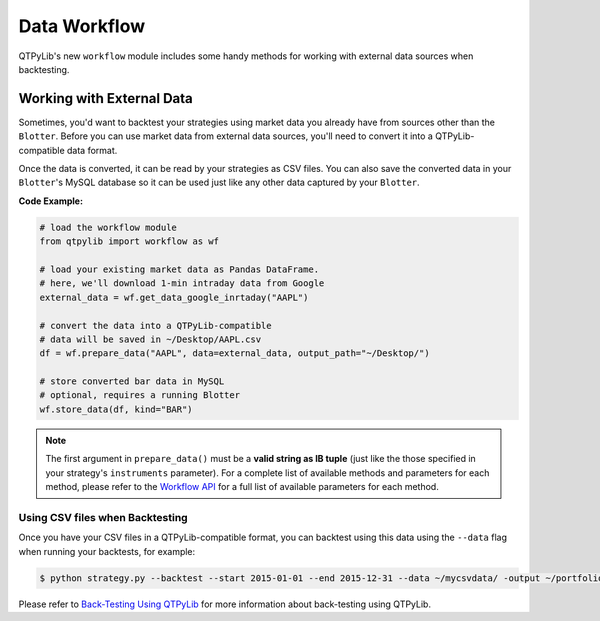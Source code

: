 Data Workflow
=============

QTPyLib's new ``workflow`` module includes some handy methods for
working with external data sources when backtesting.

Working with External Data
--------------------------

Sometimes, you'd want to backtest your strategies using market data
you already have from sources other than the ``Blotter``.
Before you can use market data from external data sources,
you'll need to convert it into a QTPyLib-compatible data format.

Once the data is converted, it can be read by your strategies as CSV files.
You can also save the converted data in your ``Blotter``'s MySQL database
so it can be used just like any other data captured by your ``Blotter``.

**Code Example:**

.. code:: python

    # load the workflow module
    from qtpylib import workflow as wf

    # load your existing market data as Pandas DataFrame.
    # here, we'll download 1-min intraday data from Google
    external_data = wf.get_data_google_inrtaday("AAPL")

    # convert the data into a QTPyLib-compatible
    # data will be saved in ~/Desktop/AAPL.csv
    df = wf.prepare_data("AAPL", data=external_data, output_path="~/Desktop/")

    # store converted bar data in MySQL
    # optional, requires a running Blotter
    wf.store_data(df, kind="BAR")


.. note::

    The first argument in ``prepare_data()`` must be a **valid string as IB tuple**
    (just like the those specified in your strategy's ``instruments`` parameter).
    For a complete list of available methods and parameters for each
    method, please refer to the `Workflow API <./api.html#workflow-api>`_
    for a full list of available parameters for each method.


Using CSV files when Backtesting
~~~~~~~~~~~~~~~~~~~~~~~~~~~~~~~~

Once you have your CSV files in a QTPyLib-compatible format,
you can backtest using this data using the ``--data`` flag when
running your backtests, for example:

.. code:: bash

    $ python strategy.py --backtest --start 2015-01-01 --end 2015-12-31 --data ~/mycsvdata/ -output ~/portfolio.pkl

Please refer to `Back-Testing Using QTPyLib <./algo.html#back-testing-using-qtpylib>`_
for more information about back-testing using QTPyLib.

